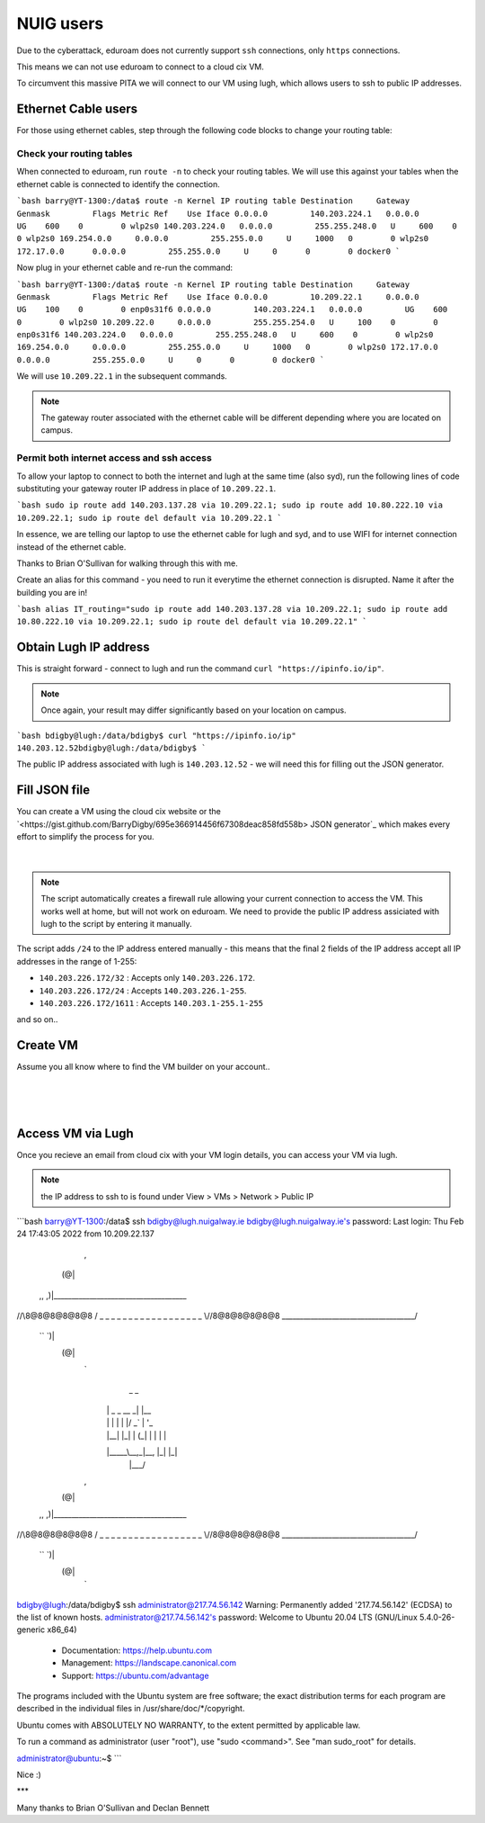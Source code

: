 NUIG users
==========

Due to the cyberattack, eduroam does not currently support ``ssh`` connections, only ``https`` connections.

This means we can not use eduroam to connect to a cloud cix VM.

To circumvent this massive PITA we will connect to our VM using lugh, which allows users to ssh to public IP addresses.

Ethernet Cable users
--------------------

For those using ethernet cables, step through the following code blocks to change your routing table:


Check your routing tables
+++++++++++++++++++++++++

When connected to eduroam, run ``route -n`` to check your routing tables. We will use this against your tables when the ethernet cable is connected to identify the connection. 

```bash
barry@YT-1300:/data$ route -n
Kernel IP routing table
Destination     Gateway         Genmask         Flags Metric Ref    Use Iface
0.0.0.0         140.203.224.1   0.0.0.0         UG    600    0        0 wlp2s0
140.203.224.0   0.0.0.0         255.255.248.0   U     600    0        0 wlp2s0
169.254.0.0     0.0.0.0         255.255.0.0     U     1000   0        0 wlp2s0
172.17.0.0      0.0.0.0         255.255.0.0     U     0      0        0 docker0
```

Now plug in your ethernet cable and re-run the command:

```bash
barry@YT-1300:/data$ route -n
Kernel IP routing table
Destination     Gateway         Genmask         Flags Metric Ref    Use Iface
0.0.0.0         10.209.22.1     0.0.0.0         UG    100    0        0 enp0s31f6
0.0.0.0         140.203.224.1   0.0.0.0         UG    600    0        0 wlp2s0
10.209.22.0     0.0.0.0         255.255.254.0   U     100    0        0 enp0s31f6
140.203.224.0   0.0.0.0         255.255.248.0   U     600    0        0 wlp2s0
169.254.0.0     0.0.0.0         255.255.0.0     U     1000   0        0 wlp2s0
172.17.0.0      0.0.0.0         255.255.0.0     U     0      0        0 docker0
```

We will use ``10.209.22.1`` in the subsequent commands. 

.. note:: The gateway router associated with the ethernet cable will be different depending where you are located on campus.

Permit both internet access and ssh access
++++++++++++++++++++++++++++++++++++++++++

To allow your laptop to connect to both the internet and lugh at the same time (also syd), run the following lines of code substituting your gateway router IP address in place of ``10.209.22.1``.

```bash
sudo ip route add 140.203.137.28 via 10.209.22.1;
sudo ip route add 10.80.222.10 via 10.209.22.1;
sudo ip route del default via 10.209.22.1
```

In essence, we are telling our laptop to use the ethernet cable for lugh and syd, and to use WIFI for internet connection instead of the ethernet cable.

Thanks to Brian O'Sullivan for walking through this with me.

Create an alias for this command - you need to run it everytime the ethernet connection is disrupted. Name it after the building you are in!

```bash
alias IT_routing="sudo ip route add 140.203.137.28 via 10.209.22.1; sudo ip route add 10.80.222.10 via 10.209.22.1; sudo ip route del default via 10.209.22.1"
```

Obtain Lugh IP address
----------------------

This is straight forward - connect to lugh and run the command ``curl "https://ipinfo.io/ip"``.

.. note:: Once again, your result may differ significantly based on your location on campus. 

```bash
bdigby@lugh:/data/bdigby$ curl "https://ipinfo.io/ip"
140.203.12.52bdigby@lugh:/data/bdigby$ 
```

The public IP address associated with lugh is ``140.203.12.52`` - we will need this for filling out the JSON generator. 

Fill JSON file
--------------

You can create a VM using the cloud cix website or the `<https://gist.github.com/BarryDigby/695e366914456f67308deac858fd558b> JSON generator`_ which makes every effort to simplify the process for you. 

.. figure:: /_static/gifs/lugh_test.gif
   :figwidth: 700px
   :target: /_static/gifs/lugh_test.gif
   :align: center

|

.. note:: The script automatically creates a firewall rule allowing your current connection to access the VM. This works well at home, but will not work on eduroam. We need to provide the public IP address assiciated with lugh to the script by entering it manually.

The script adds ``/24`` to the IP address entered manually - this means that the final 2 fields of the IP address accept all IP addresses in the range of 1-255:

* ``140.203.226.172/32`` : Accepts only ``140.203.226.172``.

* ``140.203.226.172/24`` : Accepts ``140.203.226.1-255``.

* ``140.203.226.172/1611`` : Accepts ``140.203.1-255.1-255``

and so on.. 

Create VM 
---------

Assume you all know where to find the VM builder on your account.. 

.. figure:: /_static/images/paste_json.png
   :figwidth: 700px
   :target: /_static/images/paste_json.png
   :align: center

|

.. figure:: /_static/images/success.png
   :figwidth: 700px
   :target: /_static/images/success.png
   :align: center

|

Access VM via Lugh
------------------

Once you recieve an email from cloud cix with your VM login details, you can access your VM via lugh.

.. note:: the IP address to ssh to is found under View > VMs > Network > Public IP 

```bash
barry@YT-1300:/data$ ssh bdigby@lugh.nuigalway.ie
bdigby@lugh.nuigalway.ie's password: 
Last login: Thu Feb 24 17:43:05 2022 from 10.209.22.137
               ,
              (@|
 ,,           ,)|_____________________________________
//\\8@8@8@8@8@8 / _ _ _ _ _ _ _ _ _ _ _ _ _ _ _ _ _ _ \
\\//8@8@8@8@8@8 \_____________________________________/
 ``           `)|
              (@|
               `
                  _                _     
                 | |   _   _  __ _| |__  
                 | |  | | | |/ _` | '_ \ 
                 | |__| |_| | (_| | | | |
                 |_____\__,_|\__, |_| |_|
                             |___/       
               ,
              (@|
 ,,           ,)|_____________________________________
//\\8@8@8@8@8@8 / _ _ _ _ _ _ _ _ _ _ _ _ _ _ _ _ _ _ \
\\//8@8@8@8@8@8 \_____________________________________/
 ``           `)|
              (@|
               `

bdigby@lugh:/data/bdigby$ ssh administrator@217.74.56.142
Warning: Permanently added '217.74.56.142' (ECDSA) to the list of known hosts.
administrator@217.74.56.142's password: 
Welcome to Ubuntu 20.04 LTS (GNU/Linux 5.4.0-26-generic x86_64)

 * Documentation:  https://help.ubuntu.com
 * Management:     https://landscape.canonical.com
 * Support:        https://ubuntu.com/advantage

The programs included with the Ubuntu system are free software;
the exact distribution terms for each program are described in the
individual files in /usr/share/doc/*/copyright.

Ubuntu comes with ABSOLUTELY NO WARRANTY, to the extent permitted by
applicable law.

To run a command as administrator (user "root"), use "sudo <command>".
See "man sudo_root" for details.

administrator@ubuntu:~$ 
```


Nice :) 

***

Many thanks to Brian O'Sullivan and Declan Bennett